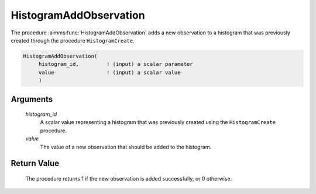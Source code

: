 .. aimms:procedure:: HistogramAddObservation(histogram\_id, value)

.. _HistogramAddObservation:

HistogramAddObservation
=======================

The procedure :aimms:func:`HistogramAddObservation` adds a new observation to a
histogram that was previously created through the procedure
``HistogramCreate``.

.. code-block:: aimms

    HistogramAddObservation(
         histogram_id,         ! (input) a scalar parameter
         value                 ! (input) a scalar value
         )

Arguments
---------

    *histogram\_id*
        A scalar value representing a histogram that was previously created
        using the ``HistogramCreate`` procedure.

    *value*
        The value of a new observation that should be added to the histogram.

Return Value
------------

    The procedure returns 1 if the new observation is added successfully, or
    0 otherwise.

.. seealso::

    The procedure :aimms:func:`HistogramAddObservations`, :aimms:func:`HistogramCreate`. Histogram support in AIMMS is
    discussed in full detail in Section A.6 of the `Language Reference <https://documentation.aimms.com/_downloads/AIMMS_ref.pdf>`__.
